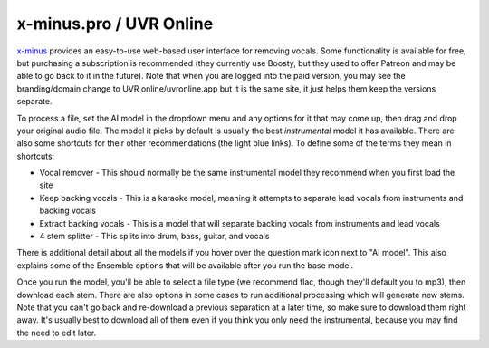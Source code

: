 x-minus.pro / UVR Online
========================

`x-minus <https://x-minus.pro/ai?hp>`_  provides an easy-to-use web-based user interface for removing vocals. Some functionality is available for free, but purchasing a subscription is recommended (they currently use Boosty, but they used to offer Patreon and may be able to go back to it in the future). Note that when you are logged into the paid version, you may see the branding/domain change to UVR online/uvronline.app but it is the same site, it just helps them keep the versions separate.

.. image:: images/x-minus.png
   :alt: Screenshot of x-minus UI

To process a file, set the AI model in the dropdown menu and any options for it that may come up, then drag and drop your original audio file. The model it picks by default is usually the best *instrumental* model it has available. There are also some shortcuts for their other recommendations (the light blue links). To define some of the terms they mean in shortcuts:

* Vocal remover - This should normally be the same instrumental model they recommend when you first load the site
* Keep backing vocals - This is a karaoke model, meaning it attempts to separate lead vocals from instruments and backing vocals
* Extract backing vocals - This is a model that will separate backing vocals from instruments and lead vocals
* 4 stem splitter - This splits into drum, bass, guitar, and vocals

There is additional detail about all the models if you hover over the question mark icon next to "AI model". This also explains some of the Ensemble options that will be available after you run the base model.

Once you run the model, you'll be able to select a file type (we recommend flac, though they'll default you to mp3), then download each stem. There are also options in some cases to run additional processing which will generate new stems. Note that you can't go back and re-download a previous separation at a later time, so make sure to download them right away. It's usually best to download all of them even if you think you only need the instrumental, because you may find the need to edit later.
